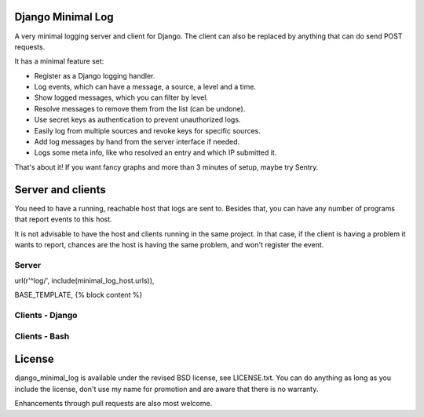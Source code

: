 
Django Minimal Log
---------------------------------

A very minimal logging server and client for Django. The client can also be replaced by anything that can do send POST requests.

It has a minimal feature set:

- Register as a Django logging handler.
- Log events, which can have a message, a source, a level and a time.
- Show logged messages, which you can filter by level.
- Resolve messages to remove them from the list (can be undone).
- Use secret keys as authentication to prevent unauthorized logs.
- Easily log from multiple sources and revoke keys for specific sources.
- Add log messages by hand from the server interface if needed.
- Logs some meta info, like who resolved an entry and which IP submitted it.

That's about it! If you want fancy graphs and more than 3 minutes of setup, maybe try Sentry.

Server and clients
---------------------------------

You need to have a running, reachable host that logs are sent to. Besides that, you can have any number of programs that report events to this host.

It is not advisable to have the host and clients running in the same project. In that case, if the client is having a problem it wants to report, chances are the host is having the same problem, and won't register the event.

Server
=================================

url(r'^log/', include(minimal_log_host.urls)),

BASE_TEMPLATE, {% block content %}


Clients - Django
=================================



Clients - Bash
=================================



License
---------------------------------

django_minimal_log is available under the revised BSD license, see LICENSE.txt. You can do anything as long as you include the license, don't use my name for promotion and are aware that there is no warranty.

Enhancements through pull requests are also most welcome.


